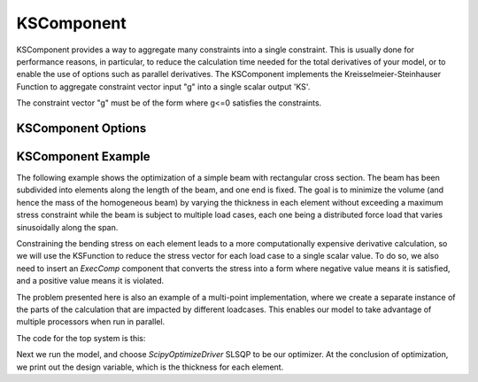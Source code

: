 .. index:: KSComponent Example

.. _kscomponent_feature:

***********
KSComponent
***********

KSComponent provides a way to aggregate many constraints into a single constraint. This is usually done for performance
reasons, in particular, to reduce the calculation time needed for the total derivatives of your model, or to enable the
use of options such as parallel derivatives. The KSComponent implements the Kreisselmeier-Steinhauser Function to aggregate
constraint vector input "g" into a single scalar output 'KS'.

The constraint vector "g" must be of the form where g<=0 satisfies the constraints.

KSComponent Options
-------------------

.. embed-options::
    openmdao.components.ks
    KSComponent
    options


KSComponent Example
-------------------

The following example shows the optimization of a simple beam with rectangular cross section. The beam has been subdivided into
elements along the length of the beam, and one end is fixed. The goal is to minimize the volume (and hence the mass of the
homogeneous beam) by varying the thickness in each element without exceeding a maximum stress constraint while the beam is
subject to multiple load cases, each one being a distributed force load that varies sinusoidally along the span.

Constraining the bending stress on each element leads to a more computationally expensive derivative calculation, so we
will use the KSFunction to reduce the stress vector for each load case to a single scalar value. To do so, we also need
to insert an `ExecComp` component that converts the stress into a form where negative value means it is satisfied, and
a positive value means it is violated.

The problem presented here is also an example of a multi-point implementation, where we create a separate instance of the
parts of the calculation that are impacted by different loadcases. This enables our model to take advantage of multiple
processors when run in parallel.

The code for the top system is this:

.. embed-code::
    openmdao.test_suite.test_examples.beam_optimization.multipoint_beam_stress

Next we run the model, and choose `ScipyOptimizeDriver` SLSQP to be our optimizer. At the conclusion of optimization,
we print out the design variable, which is the thickness for each element.

.. embed-code::
    openmdao.test_suite.test_examples.beam_optimization.test_beam_optimization.TestCase.test_multipoint_stress
    :layout: interleave

.. tags:: KSComponent, Constraints, Optimization